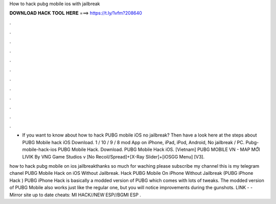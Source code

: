 How to hack pubg mobile ios with jailbreak



𝐃𝐎𝐖𝐍𝐋𝐎𝐀𝐃 𝐇𝐀𝐂𝐊 𝐓𝐎𝐎𝐋 𝐇𝐄𝐑𝐄 ===> https://t.ly/1vfm?208640



.



.



.



.



.



.



.



.



.



.



.



.

- If you want to know about how to hack PUBG mobile iOS no jailbreak? Then have a look here at the steps about PUBG Mobile hack iOS Download. 1 / 10 / 9 / 8 mod App on iPhone, iPad, iPod, Android, No jailbreak / PC. Pubg-mobile-hack-ios PUBG Mobile Hack. Download. PUBG Mobile Hack iOS. [Vietnam] PUBG MOBILE VN - MAP MỚI LIVIK By VNG Game Studios v [No Recoil/Spread]+[X-Ray Slider]+[iOSGG Menu] [V3]. 

how to hack pubg mobile on ios jailbreakthanks so much for waching please subscribe my channel this is my telegram chanel PUBG Mobile Hack on iOS Without Jailbreak. Hack PUBG Mobile On iPhone Without Jailbreak (PUBG iPhone Hack ) PUBG iPhone Hack is basically a modded version of PUBG which comes with lots of tweaks. The modded version of PUBG Mobile also works just like the regular one, but you will notice improvements during the gunshots. ️LINK -  - ️Mirror site up to date cheats: MI HACK//NEW ESP//BGMI ESP .
